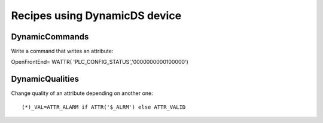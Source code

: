 ==============================
Recipes using DynamicDS device
==============================

DynamicCommands
---------------

Write a command that writes an attribute::

OpenFrontEnd=   WATTR( 'PLC_CONFIG_STATUS','0000000000100000')

DynamicQualities
----------------

Change quality of an attribute depending on another one::

(*)_VAL=ATTR_ALARM if ATTR('$_ALRM') else ATTR_VALID
